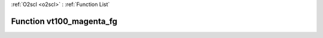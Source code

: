 :ref:`O2scl <o2scl>` : :ref:`Function List`

Function vt100_magenta_fg
=========================

.. doxygenfunction:: ::vt100_magenta_fg
